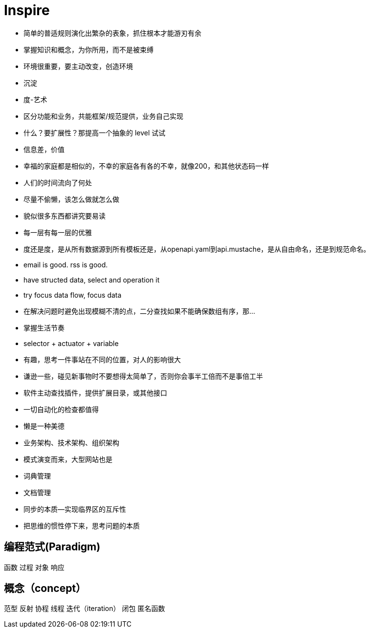 = Inspire

* 简单的普适规则演化出繁杂的表象，抓住根本才能游刃有余
* 掌握知识和概念，为你所用，而不是被束缚
* 环境很重要，要主动改变，创造环境
* 沉淀
* 度-艺术
* 区分功能和业务，共能框架/规范提供，业务自己实现
* 什么？要扩展性？那提高一个抽象的 level 试试
* 信息差，价值
* 幸福的家庭都是相似的，不幸的家庭各有各的不幸，就像200，和其他状态码一样
* 人们的时间流向了何处
* 尽量不偷懒，该怎么做就怎么做
* 貌似很多东西都讲究要易读
* 每一层有每一层的优雅
* 度还是度，是从所有数据源到所有模板还是，从openapi.yaml到api.mustache，是从自由命名，还是到规范命名。
* email is good. rss is good.
* have structed data, select and operation it
* try focus data flow, focus data
* 在解决问题时避免出现模糊不清的点，二分查找如果不能确保数组有序，那...
* 掌握生活节奏
* selector + actuator + variable
* 有趣，思考一件事站在不同的位置，对人的影响很大
* 谦逊一些，碰见新事物时不要想得太简单了，否则你会事半工倍而不是事倍工半
* 软件主动查找插件，提供扩展目录，或其他接口
* 一切自动化的检查都值得
* 懒是一种美德
* 业务架构、技术架构、组织架构
* 模式演变而来，大型网站也是
* 词典管理
* 文档管理
* 同步的本质--实现临界区的互斥性
* 把思维的惯性停下来，思考问题的本质

== 编程范式(Paradigm)

函数
过程
对象
响应

== 概念（concept）

范型
反射
协程
线程
迭代（iteration）
闭包
匿名函数
